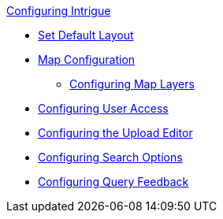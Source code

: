 
.xref:configuring-intrigue.adoc[Configuring Intrigue]
* xref:default-layout-intrigue.adoc[Set Default Layout]
* xref:map-configuration-intrigue.adoc[Map Configuration]
** xref:map-layers-intrigue.adoc[Configuring Map Layers]
* xref:uploading-and-editing.adoc[Configuring User Access]
* xref:upload-editor-intrigue.adoc[Configuring the Upload Editor]
* xref:search-options.adoc[Configuring Search Options]
* xref:query-feedback.adoc[Configuring Query Feedback]
